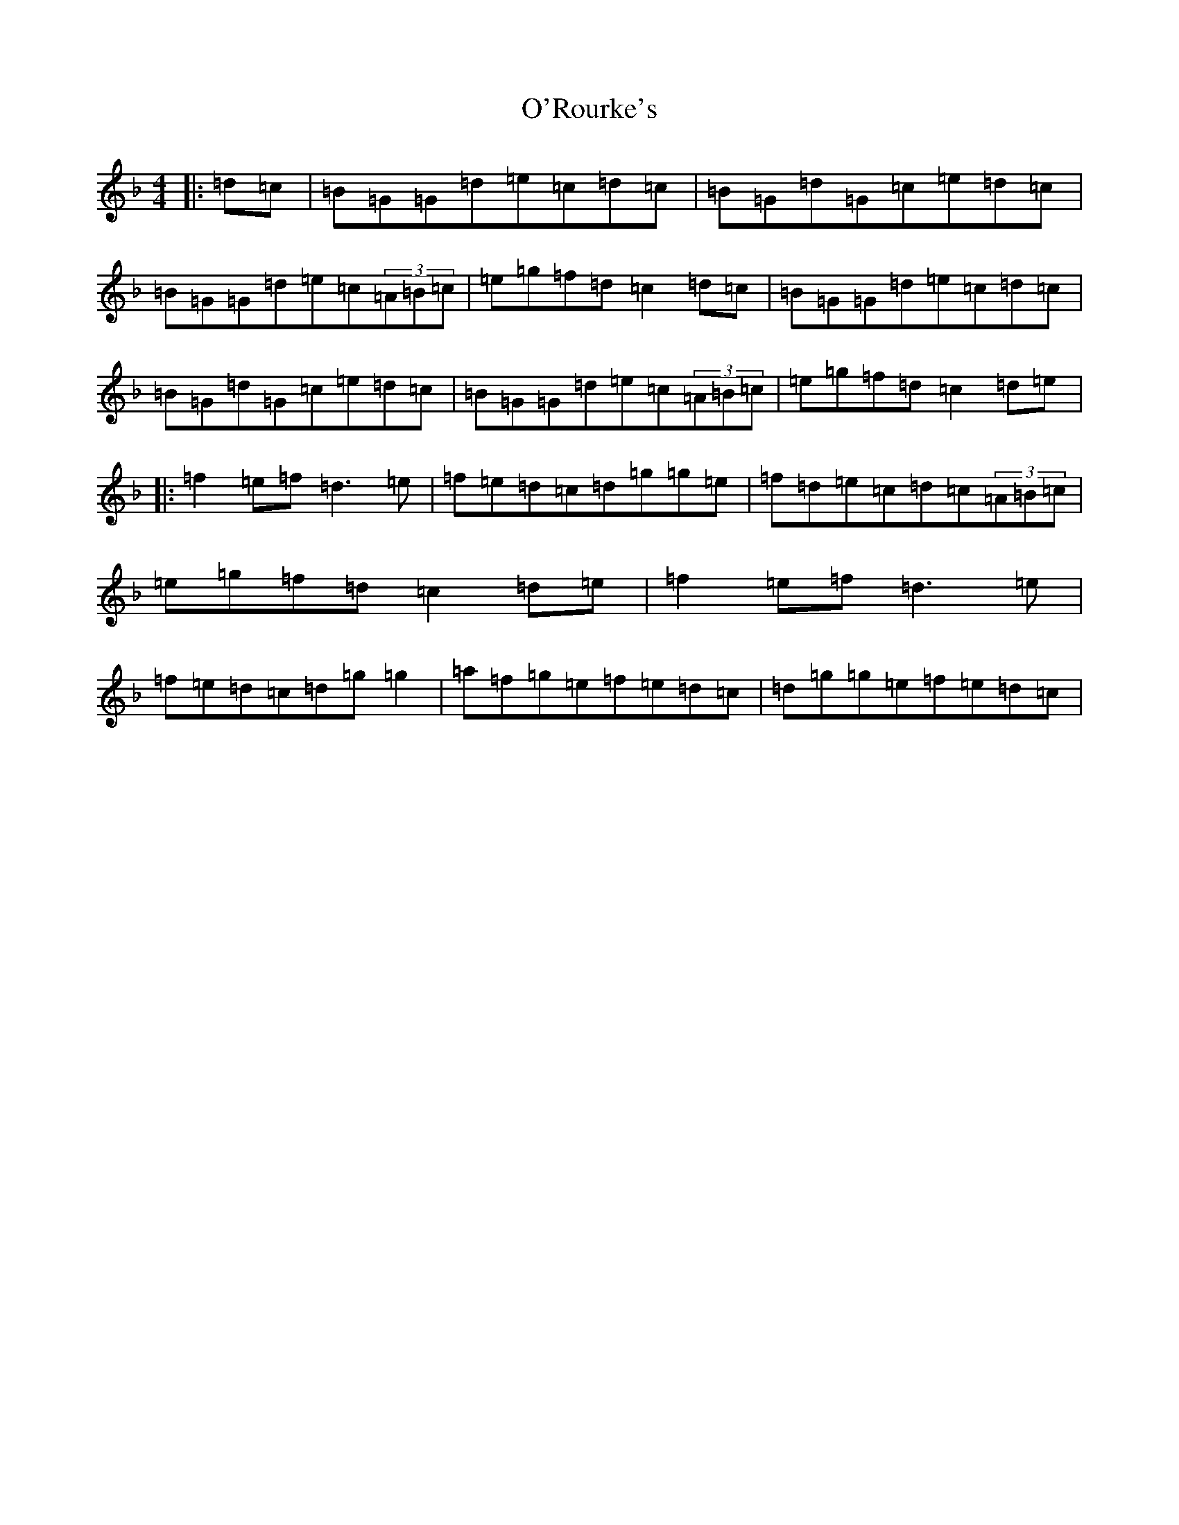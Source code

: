 X: 15792
T: O'Rourke's
S: https://thesession.org/tunes/90#setting12628
Z: A Mixolydian
R: reel
M: 4/4
L: 1/8
K: C Mixolydian
|:=d=c|=B=G=G=d=e=c=d=c|=B=G=d=G=c=e=d=c|=B=G=G=d=e=c(3=A=B=c|=e=g=f=d=c2=d=c|=B=G=G=d=e=c=d=c|=B=G=d=G=c=e=d=c|=B=G=G=d=e=c(3=A=B=c|=e=g=f=d=c2=d=e|:=f2=e=f=d3=e|=f=e=d=c=d=g=g=e|=f=d=e=c=d=c(3=A=B=c|=e=g=f=d=c2=d=e|=f2=e=f=d3=e|=f=e=d=c=d=g=g2|=a=f=g=e=f=e=d=c|=d=g=g=e=f=e=d=c|